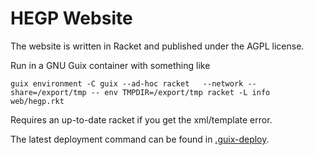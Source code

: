 * HEGP Website

The website is written in Racket and published under the AGPL license.

Run in a GNU Guix container with something like

: guix environment -C guix --ad-hoc racket   --network --share=/export/tmp -- env TMPDIR=/export/tmp racket -L info web/hegp.rkt

Requires an up-to-date racket if you get the xml/template error.

The latest deployment command can be found in [[./.guix-deploy][.guix-deploy]].
